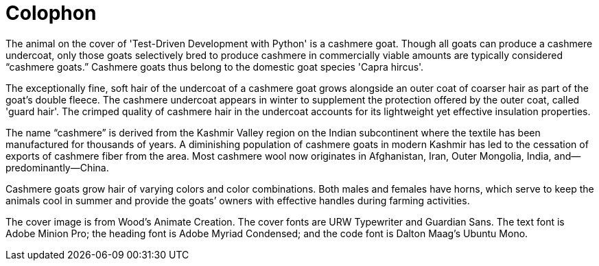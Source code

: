 [colophon]
= Colophon

The animal on the cover of 'Test-Driven Development with Python' is a cashmere goat. Though all goats can produce a cashmere undercoat, only those goats selectively bred to produce cashmere in commercially viable amounts are typically considered “cashmere goats.” Cashmere goats thus belong to the domestic goat species 'Capra hircus'.

The exceptionally fine, soft hair of the undercoat of a cashmere goat grows alongside an outer coat of coarser hair as part of the goat’s double fleece. The cashmere undercoat appears in winter to supplement the protection offered by the outer coat, called 'guard hair'. The crimped quality of cashmere hair in the undercoat accounts for its lightweight yet effective insulation properties.

The name “cashmere” is derived from the Kashmir Valley region on the Indian subcontinent where the textile has been manufactured for thousands of years. A diminishing population of cashmere goats in modern Kashmir has led to the cessation of exports of cashmere fiber from the area. Most cashmere wool now originates in Afghanistan, Iran, Outer Mongolia, India, and—predominantly—China.

Cashmere goats grow hair of varying colors and color combinations. Both males and females have horns, which serve to keep the animals cool in summer and provide the goats’ owners with effective handles during farming activities.

The cover image is from Wood's Animate Creation. The cover fonts are URW Typewriter and Guardian Sans. The text font is Adobe Minion Pro; the heading font is Adobe Myriad Condensed; and the code font is Dalton Maag's Ubuntu Mono.
